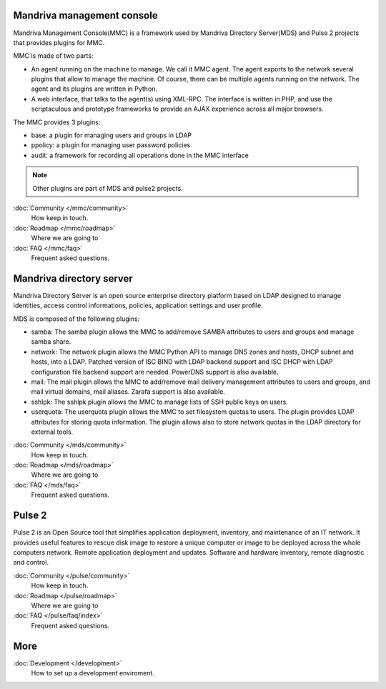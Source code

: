 .. Mandriva Management Console documentation master file, created by
   sphinx-quickstart2 on Fri Apr 13 10:26:35 2012.
   You can adapt this file completely to your liking, but it should at least
   contain the root `toctree` directive.

Mandriva management console
===========================

Mandriva Management Console(MMC) is a framework used by Mandriva Directory
Server(MDS) and Pulse 2 projects that provides plugins for MMC.

MMC is made of two parts:

* An agent running on the machine to manage. We call it MMC agent.
  The agent exports to the network several plugins that allow to manage the
  machine. Of course, there can be multiple agents running on the network.
  The agent and its plugins are written in Python.

* A web interface, that talks to the agent(s) using XML-RPC.
  The interface is written in PHP, and use the scriptaculous and prototype
  frameworks to provide an AJAX experience across all major browsers.

The MMC provides 3 plugins:

* base: a plugin for managing users and groups in LDAP
* ppolicy: a plugin for managing user password policies
* audit: a framework for recording all operations done in the MMC interface

.. note:: Other plugins are part of MDS and pulse2 projects.

:doc:`Community </mmc/community>`
  How keep in touch.

:doc:`Roadmap </mmc/roadmap>`
  Where we are going to

:doc:`FAQ </mmc/faq>`
  Frequent asked questions.

Mandriva directory server
=========================

Mandriva Directory Server is an open source enterprise directory platform
based on LDAP designed to manage identities, access control informations,
policies, application settings and user profile.

MDS is composed of the following plugins:

* samba: The samba plugin allows the MMC to add/remove SAMBA attributes to
  users and groups and manage samba share.

* network: The network plugin allows the MMC Python API to manage DNS zones
  and hosts, DHCP subnet and hosts, into a LDAP. Patched version of ISC BIND
  with LDAP backend support and ISC DHCP with LDAP configuration file backend
  support are needed. PowerDNS support is also available. 

* mail: The mail plugin allows the MMC to add/remove mail delivery management
  attributes to users and groups, and mail virtual domains, mail aliases.
  Zarafa support is also available.

* sshlpk: The sshlpk plugin allows the MMC to manage lists of SSH public keys
  on users.

* userquota: The userquota plugin allows the MMC to set filesystem quotas to
  users. The plugin provides LDAP attributes for storing quota information.
  The plugin allows also to store network quotas in the LDAP directory for
  external tools.

:doc:`Community </mds/community>`
  How keep in touch.

:doc:`Roadmap </mds/roadmap>`
  Where we are going to

:doc:`FAQ </mds/faq>`
  Frequent asked questions.

Pulse 2
=======

Pulse 2 is an Open Source tool that simplifies application deployment,
inventory, and maintenance of an IT network. It provides useful features to
rescue disk image to restore a unique computer or image to be deployed
across the whole computers network. Remote application deployment and
updates. Software and hardware inventory, remote diagnostic and control. 

:doc:`Community </pulse/community>`
  How keep in touch.

:doc:`Roadmap </pulse/roadmap>`
  Where we are going to

:doc:`FAQ </pulse/faq/index>`
  Frequent asked questions.

More
====

:doc:`Development </development>`
  How to set up a development enviroment.

